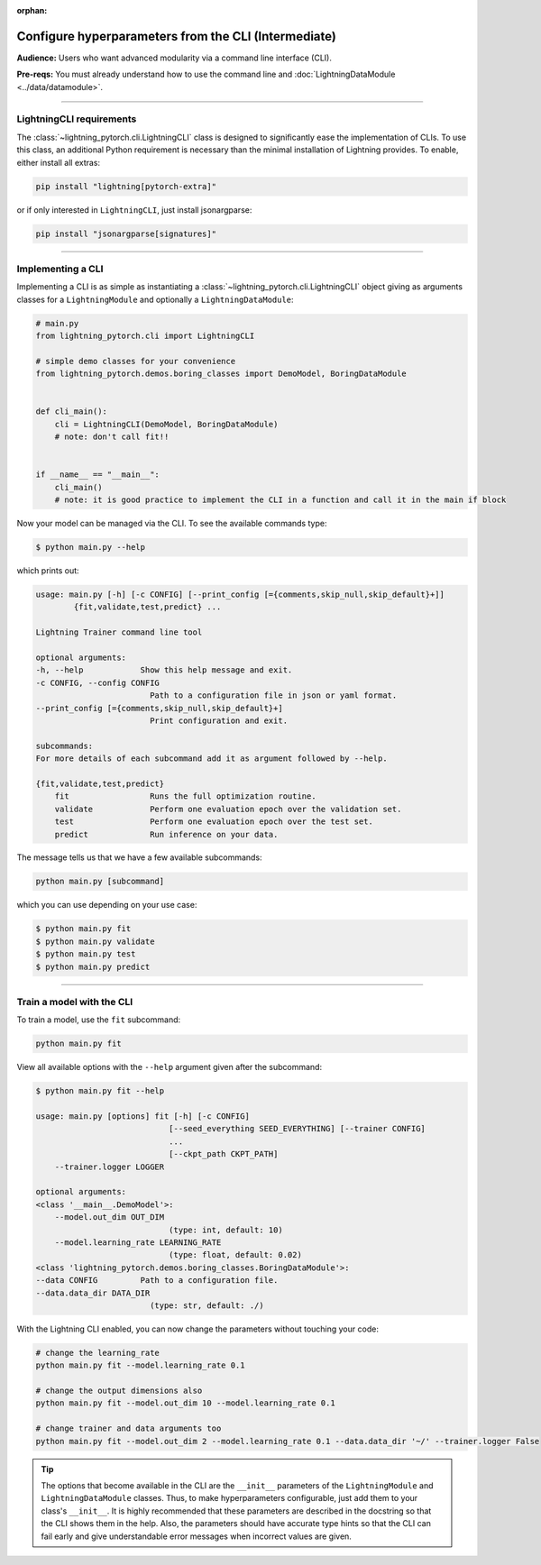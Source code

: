 :orphan:

#####################################################
Configure hyperparameters from the CLI (Intermediate)
#####################################################
**Audience:** Users who want advanced modularity via a command line interface (CLI).

**Pre-reqs:** You must already understand how to use the command line and :doc:`LightningDataModule <../data/datamodule>`.

----

*************************
LightningCLI requirements
*************************

The :class:`~lightning_pytorch.cli.LightningCLI` class is designed to significantly ease the implementation of CLIs. To
use this class, an additional Python requirement is necessary than the minimal installation of Lightning provides. To
enable, either install all extras:

.. code:: bash

    pip install "lightning[pytorch-extra]"

or if only interested in ``LightningCLI``, just install jsonargparse:

.. code:: bash

    pip install "jsonargparse[signatures]"

----

******************
Implementing a CLI
******************
Implementing a CLI is as simple as instantiating a :class:`~lightning_pytorch.cli.LightningCLI` object giving as
arguments classes for a ``LightningModule`` and optionally a ``LightningDataModule``:

.. code:: python

    # main.py
    from lightning_pytorch.cli import LightningCLI

    # simple demo classes for your convenience
    from lightning_pytorch.demos.boring_classes import DemoModel, BoringDataModule


    def cli_main():
        cli = LightningCLI(DemoModel, BoringDataModule)
        # note: don't call fit!!


    if __name__ == "__main__":
        cli_main()
        # note: it is good practice to implement the CLI in a function and call it in the main if block

Now your model can be managed via the CLI. To see the available commands type:

.. code:: bash

    $ python main.py --help

which prints out:

.. code:: bash

    usage: main.py [-h] [-c CONFIG] [--print_config [={comments,skip_null,skip_default}+]]
            {fit,validate,test,predict} ...

    Lightning Trainer command line tool

    optional arguments:
    -h, --help            Show this help message and exit.
    -c CONFIG, --config CONFIG
                            Path to a configuration file in json or yaml format.
    --print_config [={comments,skip_null,skip_default}+]
                            Print configuration and exit.

    subcommands:
    For more details of each subcommand add it as argument followed by --help.

    {fit,validate,test,predict}
        fit                 Runs the full optimization routine.
        validate            Perform one evaluation epoch over the validation set.
        test                Perform one evaluation epoch over the test set.
        predict             Run inference on your data.


The message tells us that we have a few available subcommands:

.. code:: bash

    python main.py [subcommand]

which you can use depending on your use case:

.. code:: bash

    $ python main.py fit
    $ python main.py validate
    $ python main.py test
    $ python main.py predict

----

**************************
Train a model with the CLI
**************************
To train a model, use the ``fit`` subcommand:

.. code:: bash

    python main.py fit

View all available options with the ``--help`` argument given after the subcommand:

.. code:: bash

    $ python main.py fit --help

    usage: main.py [options] fit [-h] [-c CONFIG]
                                [--seed_everything SEED_EVERYTHING] [--trainer CONFIG]
                                ...
                                [--ckpt_path CKPT_PATH]
        --trainer.logger LOGGER

    optional arguments:
    <class '__main__.DemoModel'>:
        --model.out_dim OUT_DIM
                                (type: int, default: 10)
        --model.learning_rate LEARNING_RATE
                                (type: float, default: 0.02)
    <class 'lightning_pytorch.demos.boring_classes.BoringDataModule'>:
    --data CONFIG         Path to a configuration file.
    --data.data_dir DATA_DIR
                            (type: str, default: ./)

With the Lightning CLI enabled, you can now change the parameters without touching your code:

.. code:: bash

    # change the learning_rate
    python main.py fit --model.learning_rate 0.1

    # change the output dimensions also
    python main.py fit --model.out_dim 10 --model.learning_rate 0.1

    # change trainer and data arguments too
    python main.py fit --model.out_dim 2 --model.learning_rate 0.1 --data.data_dir '~/' --trainer.logger False

.. tip::

    The options that become available in the CLI are the ``__init__`` parameters of the ``LightningModule`` and
    ``LightningDataModule`` classes. Thus, to make hyperparameters configurable, just add them to your class's
    ``__init__``. It is highly recommended that these parameters are described in the docstring so that the CLI shows
    them in the help. Also, the parameters should have accurate type hints so that the CLI can fail early and give
    understandable error messages when incorrect values are given.
